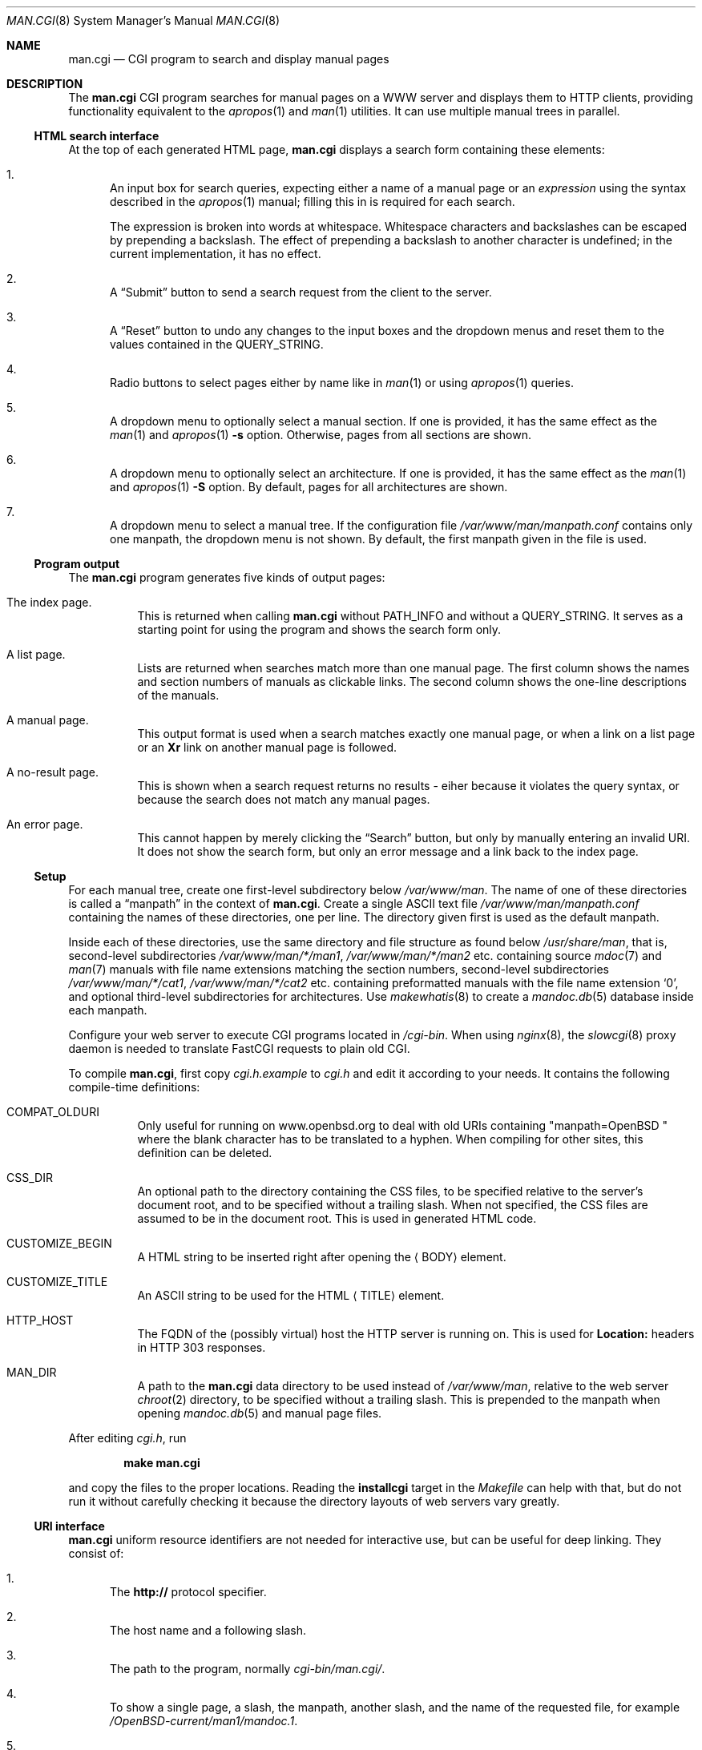.\"     $Id: man.cgi.8,v 1.11 2014/09/14 19:44:28 schwarze Exp $
.\"
.\" Copyright (c) 2014 Ingo Schwarze <schwarze@openbsd.org>
.\"
.\" Permission to use, copy, modify, and distribute this software for any
.\" purpose with or without fee is hereby granted, provided that the above
.\" copyright notice and this permission notice appear in all copies.
.\"
.\" THE SOFTWARE IS PROVIDED "AS IS" AND THE AUTHOR DISCLAIMS ALL WARRANTIES
.\" WITH REGARD TO THIS SOFTWARE INCLUDING ALL IMPLIED WARRANTIES OF
.\" MERCHANTABILITY AND FITNESS. IN NO EVENT SHALL THE AUTHOR BE LIABLE FOR
.\" ANY SPECIAL, DIRECT, INDIRECT, OR CONSEQUENTIAL DAMAGES OR ANY DAMAGES
.\" WHATSOEVER RESULTING FROM LOSS OF USE, DATA OR PROFITS, WHETHER IN AN
.\" ACTION OF CONTRACT, NEGLIGENCE OR OTHER TORTIOUS ACTION, ARISING OUT OF
.\" OR IN CONNECTION WITH THE USE OR PERFORMANCE OF THIS SOFTWARE.
.\"
.Dd $Mdocdate: September 14 2014 $
.Dt MAN.CGI 8
.Os
.Sh NAME
.Nm man.cgi
.Nd CGI program to search and display manual pages
.Sh DESCRIPTION
The
.Nm
CGI program searches for manual pages on a WWW server
and displays them to HTTP clients,
providing functionality equivalent to the
.Xr apropos 1
and
.Xr man 1
utilities.
It can use multiple manual trees in parallel.
.Ss HTML search interface
At the top of each generated HTML page,
.Nm
displays a search form containing these elements:
.Bl -enum
.It
An input box for search queries, expecting
either a name of a manual page or an
.Ar expression
using the syntax described in the
.Xr apropos 1
manual; filling this in is required for each search.
.Pp
The expression is broken into words at whitespace.
Whitespace characters and backslashes can be escaped
by prepending a backslash.
The effect of prepending a backslash to another character is undefined;
in the current implementation, it has no effect.
.It
A
.Dq Submit
button to send a search request from the client to the server.
.It
A
.Dq Reset
button to undo any changes to the input boxes and the dropdown menus
and reset them to the values contained in the
.Ev QUERY_STRING .
.It
Radio buttons to select pages either by name like in
.Xr man 1
or using
.Xr apropos 1
queries.
.It
A dropdown menu to optionally select a manual section.
If one is provided, it has the same effect as the
.Xr man 1
and
.Xr apropos 1
.Fl s
option.
Otherwise, pages from all sections are shown.
.It
A dropdown menu to optionally select an architecture.
If one is provided, it has the same effect as the
.Xr man 1
and
.Xr apropos 1
.Fl S
option.
By default, pages for all architectures are shown.
.It
A dropdown menu to select a manual tree.
If the configuration file
.Pa /var/www/man/manpath.conf
contains only one manpath, the dropdown menu is not shown.
By default, the first manpath given in the file is used.
.El
.Ss Program output
The
.Nm
program generates five kinds of output pages:
.Bl -tag -width Ds
.It The index page.
This is returned when calling
.Nm
without
.Ev PATH_INFO
and without a
.Ev QUERY_STRING .
It serves as a starting point for using the program
and shows the search form only.
.It A list page.
Lists are returned when searches match more than one manual page.
The first column shows the names and section numbers of manuals
as clickable links.
The second column shows the one-line descriptions of the manuals.
.It A manual page.
This output format is used when a search matches exactly one
manual page, or when a link on a list page or an
.Ic \&Xr
link on another manual page is followed.
.It A no-result page.
This is shown when a search request returns no results -
eiher because it violates the query syntax, or because
the search does not match any manual pages.
.It \&An error page.
This cannot happen by merely clicking the
.Dq Search
button, but only by manually entering an invalid URI.
It does not show the search form, but only an error message
and a link back to the index page.
.El
.Ss Setup
For each manual tree, create one first-level subdirectory below
.Pa /var/www/man .
The name of one of these directories is called a
.Dq manpath
in the context of
.Nm .
Create a single ASCII text file
.Pa /var/www/man/manpath.conf
containing the names of these directories, one per line.
The directory given first is used as the default manpath.
.Pp
Inside each of these directories, use the same directory and file
structure as found below
.Pa /usr/share/man ,
that is, second-level subdirectories
.Pa /var/www/man/*/man1 , /var/www/man/*/man2
etc. containing source
.Xr mdoc 7
and
.Xr man 7
manuals with file name extensions matching the section numbers,
second-level subdirectories
.Pa /var/www/man/*/cat1 , /var/www/man/*/cat2
etc. containing preformatted manuals with the file name extension
.Sq 0 ,
and optional third-level subdirectories for architectures.
Use
.Xr makewhatis 8
to create a
.Xr mandoc.db 5
database inside each manpath.
.Pp
Configure your web server to execute CGI programs located in
.Pa /cgi-bin .
When using
.Xr nginx 8 ,
the
.Xr slowcgi 8
proxy daemon is needed to translate FastCGI requests to plain old CGI.
.Pp
To compile
.Nm ,
first copy
.Pa cgi.h.example
to
.Pa cgi.h
and edit it according to your needs.
It contains the following compile-time definitions:
.Bl -tag -width Ds
.It Ev COMPAT_OLDURI
Only useful for running on www.openbsd.org to deal with old URIs containing
.Qq "manpath=OpenBSD "
where the blank character has to be translated to a hyphen.
When compiling for other sites, this definition can be deleted.
.It Ev CSS_DIR
An optional path to the directory containing the CSS files,
to be specified relative to the server's document root,
and to be specified without a trailing slash.
When not specified, the CSS files
are assumed to be in the document root.
This is used in generated HTML code.
.It Ev CUSTOMIZE_BEGIN
A HTML string to be inserted right after opening the
.Aq BODY
element.
.It Ev CUSTOMIZE_TITLE
An ASCII string to be used for the HTML
.Aq TITLE
element.
.It Ev HTTP_HOST
The FQDN of the (possibly virtual) host the HTTP server is running on.
This is used for
.Ic Location:
headers in HTTP 303 responses.
.It Ev MAN_DIR
A path to the
.Nm
data directory to be used instead of
.Pa /var/www/man ,
relative to the web server
.Xr chroot 2
directory, to be specified without a trailing slash.
This is prepended to the manpath when opening
.Xr mandoc.db 5
and manual page files.
.El
.Pp
After editing
.Pa cgi.h ,
run
.Pp
.Dl make man.cgi
.Pp
and copy the files to the proper locations.
Reading the
.Cm installcgi
target in the
.Pa Makefile
can help with that, but do not run it without carefully checking it
because the directory layouts of web servers vary greatly.
.Ss URI interface
.Nm
uniform resource identifiers are not needed for interactive use,
but can be useful for deep linking.
They consist of:
.Bl -enum
.It
The
.Cm http://
protocol specifier.
.It
The host name and a following slash.
.It
The path to the program, normally
.Pa cgi-bin/man.cgi/ .
.It
To show a single page, a slash, the manpath, another slash,
and the name of the requested file, for example
.Pa /OpenBSD-current/man1/mandoc.1 .
.It
For searches, a query string starting with a question mark
and consisting of
.Ar key Ns = Ns Ar value
pairs, separated by ampersands, for example
.Pa ?manpath=OpenBSD-current&query=mandoc .
Supported keys are
.Cm manpath ,
.Cm query ,
.Cm sec ,
.Cm arch ,
corresponding to
.Xr apropos 1
.Fl M ,
.Ar expression ,
.Fl s ,
.Fl S ,
respectively, and
.Cm apropos ,
which is a boolean parameter to select or deselect the
.Xr apropos 1
query mode.
For backward compatibility with the traditional
.Nm ,
.Cm sektion
is supported as an alias for
.Cm sec .
.El
.Ss Restricted character set
For security reasons, in particular to prevent cross site scripting
attacks, some strings used by
.Nm
can only contain the following characters:
.Pp
.Bl -dash -compact -offset indent
.It
lower case and upper case ASCII letters
.It
the ten decimal digits
.It
the dash
.Pq Sq -
.It
the dot
.Pq Sq \&.
.It
the slash
.Pq Sq /
.It
the underscore
.Pq Sq _
.El
.Pp
In particular, this applies to the
.Ev SCRIPT_NAME ,
to all manpaths, and to all architecture names.
.Sh ENVIRONMENT
The web server may pass the following CGI variables to
.Nm :
.Bl -tag -width Ds
.It Ev PATH_INFO
The final part of the URI path passed from the client to the server,
starting after the
.Ev SCRIPT_NAME
and ending before the
.Ev QUERY_STRING .
It is used by the
.Cm show
page to acquire the manpath and filename it needs.
.It Ev QUERY_STRING
The HTTP query string passed from the client to the server.
It is the final part of the URI, after the question mark.
It is used by the
.Cm search
page to acquire the named parameters it needs.
.It Ev SCRIPT_NAME
The path to the
.Nm
binary relative to the server root, usually
.Pa /cgi-bin/man.cgi .
This is used for generating URIs to be embedded
in generated HTML code and HTTP headers.
If this contains any character not contained in the
.Sx Restricted character set ,
.Nm
reports an internal server error and exits without doing anything.
.El
.Sh FILES
.Bl -tag -width Ds
.It Pa /var/www
Default web server
.Xr chroot 2
directory.
All the following paths are specified relative to this directory.
.It Pa /cgi-bin/man.cgi
The path to the
.Nm
program relative to the server root.
Can be overridden by
.Ev SCRIPT_NAME .
.It Pa /htdocs
The path to the server document root relative to the server root.
This is part of the web server configuration and not specific to
.Nm .
.It Pa /htdocs/man-cgi.css
A style sheet for general
.Nm
styling, referenced from each generated HTML page.
.It Pa /htdocs/man.css
A style sheet for
.Xr mandoc 1
HTML styling, referenced from each generated HTML page after
.Pa man-cgi.css .
.It Pa /man
Default
.Nm
data directory containing all the manual trees.
Can be overridden by
.Ev MAN_DIR .
.It Pa /man/mandoc/man1/apropos.1 , /man/mandoc/man8/man.cgi.8
Manual pages documenting
.Nm
itself, linked from the index page.
.It Pa /man/manpath.conf
The list of available manpaths, one per line.
If any of the lines in this file contains a slash
.Pq Sq /
or any character not contained in the
.Sx Restricted character set ,
.Nm
reports an internal server error and exits without doing anything.
.It Pa /man/OpenBSD-current/man1/mandoc.1
An example
.Xr mdoc 7
source file located below the
.Dq OpenBSD-current
manpath.
.El
.Sh COMPATIBILITY
The
.Nm
CGI program is call-compatible with queries from the traditional
.Pa man.cgi
script by Wolfram Schneider.
However, the output may not be quite the same.
.Sh SEE ALSO
.Xr apropos 1 ,
.Xr mandoc.db 5 ,
.Xr makewhatis 8 ,
.Xr slowcgi 8
.Sh HISTORY
A version of
.Nm
based on
.Xr mandoc 1
first appeared in mdocml-1.12.1 (March 2012).
The current SQLite3-based version first appeared in
.Ox 5.6 .
.Sh AUTHORS
.An -nosplit
The
.Nm
program was written by
.An Kristaps Dzonsons Aq Mt kristaps@bsd.lv
and ported to the SQLite3-based
.Xr mandoc.db 5
backend by
.An Ingo Schwarze Aq Mt schwarze@openbsd.org .
